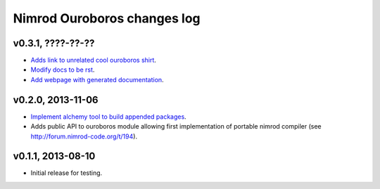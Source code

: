 ============================
Nimrod Ouroboros changes log
============================

v0.3.1, ????-??-??
------------------

* `Adds link to unrelated cool ouroboros shirt
  <https://github.com/gradha/nimrod-ouroboros/issues/10>`_.
* `Modify docs to be rst
  <https://github.com/gradha/nimrod-ouroboros/issues/9>`_.
* `Add webpage with generated documentation
  <https://github.com/gradha/nimrod-ouroboros/issues/8>`_.

v0.2.0, 2013-11-06
------------------

* `Implement alchemy tool to build appended packages
  <https://github.com/gradha/nimrod-ouroboros/issues/1>`_.
* Adds public API to ouroboros module allowing first implementation of portable
  nimrod compiler (see `<http://forum.nimrod-code.org/t/194>`_).

v0.1.1, 2013-08-10
------------------

* Initial release for testing.
